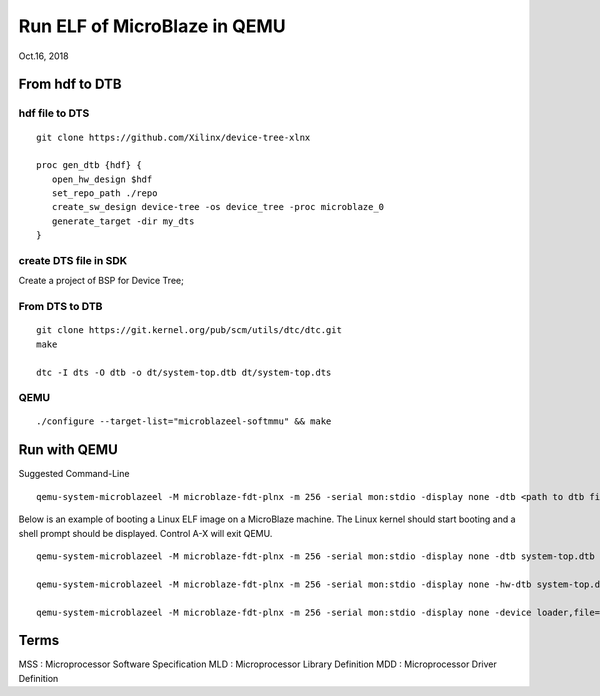 Run ELF of MicroBlaze in QEMU
###################################
Oct.16, 2018


From hdf to DTB
==================

hdf file to DTS
-----------------

::

  git clone https://github.com/Xilinx/device-tree-xlnx

  proc gen_dtb {hdf} {
     open_hw_design $hdf
     set_repo_path ./repo
     create_sw_design device-tree -os device_tree -proc microblaze_0
     generate_target -dir my_dts
  }

create DTS file in SDK
---------------------------
Create a project of BSP for Device Tree;

From DTS to DTB
--------------------------

::

  git clone https://git.kernel.org/pub/scm/utils/dtc/dtc.git
  make

  dtc -I dts -O dtb -o dt/system-top.dtb dt/system-top.dts

QEMU
-----

::

   ./configure --target-list="microblazeel-softmmu" && make


Run with QEMU
================

Suggested Command-Line

::

 qemu-system-microblazeel -M microblaze-fdt-plnx -m 256 -serial mon:stdio -display none -dtb <path to dtb file> -kernel <path to kernel file>


Below is an example of booting a Linux ELF image on a MicroBlaze machine. The Linux kernel should start booting and a shell prompt should be displayed. Control A-X will exit QEMU.

::    

  qemu-system-microblazeel -M microblaze-fdt-plnx -m 256 -serial mon:stdio -display none -dtb system-top.dtb -kernel hello.elf    
    
  qemu-system-microblazeel -M microblaze-fdt-plnx -m 256 -serial mon:stdio -display none -hw-dtb system-top.dtb -kernel hello.elf

  qemu-system-microblazeel -M microblaze-fdt-plnx -m 256 -serial mon:stdio -display none -device loader,file=mb_bootloop_le.elf -gdb tcp::1137 -hw-dtb my_dts/system-top.dtb



Terms
========
MSS : Microprocessor Software Specification
MLD : Microprocessor Library Definition
MDD : Microprocessor Driver Definition

